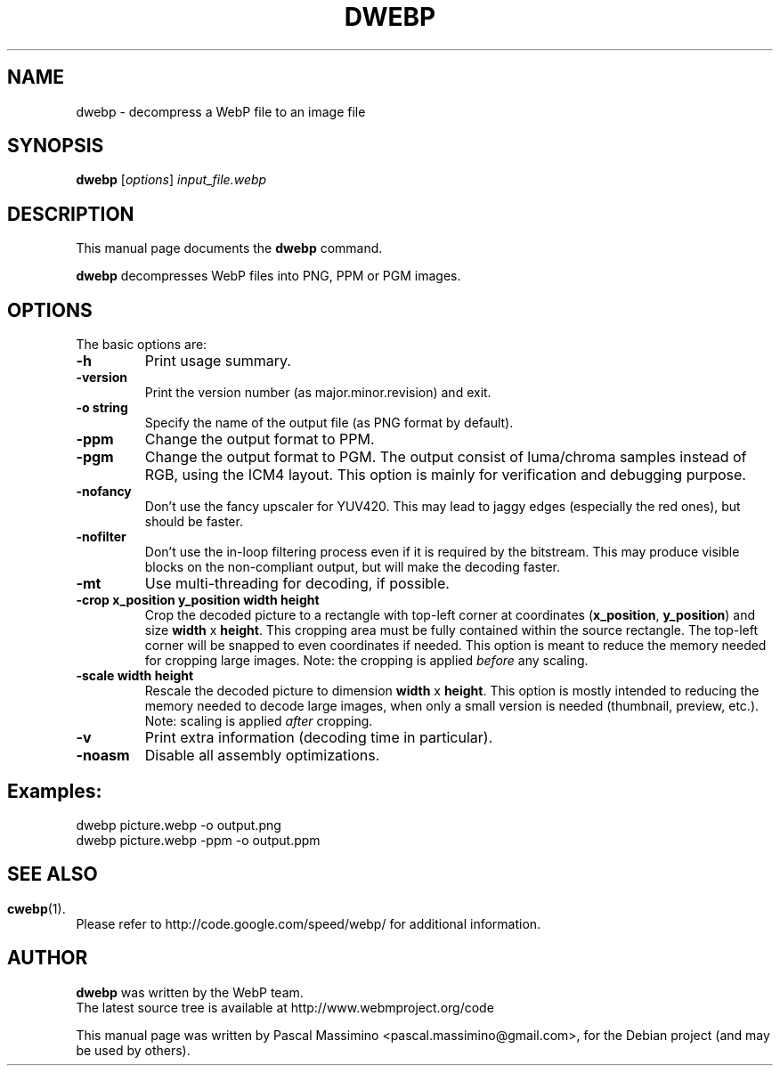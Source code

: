 .\"                                      Hey, EMACS: -*- nroff -*-
.TH DWEBP 1 "September 19, 2011"
.SH NAME
dwebp \- decompress a WebP file to an image file
.SH SYNOPSIS
.B dwebp
.RI [ options ] " input_file.webp
.br
.SH DESCRIPTION
This manual page documents the
.B dwebp
command.
.PP
\fBdwebp\fP decompresses WebP files into PNG, PPM or PGM images.
.SH OPTIONS
The basic options are:
.TP
.B \-h
Print usage summary.
.TP
.B \-version
Print the version number (as major.minor.revision) and exit.
.TP
.B \-o string
Specify the name of the output file (as PNG format by default).
.TP
.B \-ppm
Change the output format to PPM.
.TP
.B \-pgm
Change the output format to PGM. The output consist of luma/chroma
samples instead of RGB, using the ICM4 layout. This option is mainly
for verification and debugging purpose.
.TP
.B \-nofancy
Don't use the fancy upscaler for YUV420. This may lead to jaggy
edges (especially the red ones), but should be faster.
.TP
.B \-nofilter
Don't use the in-loop filtering process even if it is required by
the bitstream. This may produce visible blocks on the non-compliant output,
but will make the decoding faster.
.TP
.B \-mt
Use multi-threading for decoding, if possible.
.TP
.B \-crop x_position y_position width height
Crop the decoded picture to a rectangle with top-left corner at coordinates
(\fBx_position\fP, \fBy_position\fP) and size \fBwidth\fP x \fBheight\fP.
This cropping area must be fully contained within the source rectangle.
The top-left corner will be snapped to even coordinates if needed.
This option is meant to reduce the memory needed for cropping large images.
Note: the cropping is applied \fIbefore\fP any scaling.
.TP
.B \-scale width height
Rescale the decoded picture to dimension \fBwidth\fP x \fBheight\fP. This option is
mostly intended to reducing the memory needed to decode large images,
when only a small version is needed (thumbnail, preview, etc.).
Note: scaling is applied \fIafter\fP cropping.
.TP
.B \-v
Print extra information (decoding time in particular).
.TP
.B \-noasm
Disable all assembly optimizations.

.SH Examples:
dwebp picture.webp -o output.png
.br
dwebp picture.webp -ppm -o output.ppm

.SH
.SH SEE ALSO
.BR cwebp (1).
.br
Please refer to http://code.google.com/speed/webp/ for additional
information.
.SH AUTHOR
\fBdwebp\fP was written by the WebP team.
.br
The latest source tree is available at http://www.webmproject.org/code
.PP
This manual page was written by Pascal Massimino <pascal.massimino@gmail.com>,
for the Debian project (and may be used by others).
